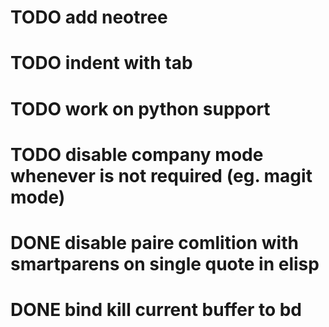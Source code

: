 * TODO add neotree
* TODO indent with tab
* TODO work on python support
* TODO disable company mode whenever is not required (eg. magit mode)
* DONE disable paire comlition with smartparens on single quote in elisp
* DONE bind kill current buffer to bd
